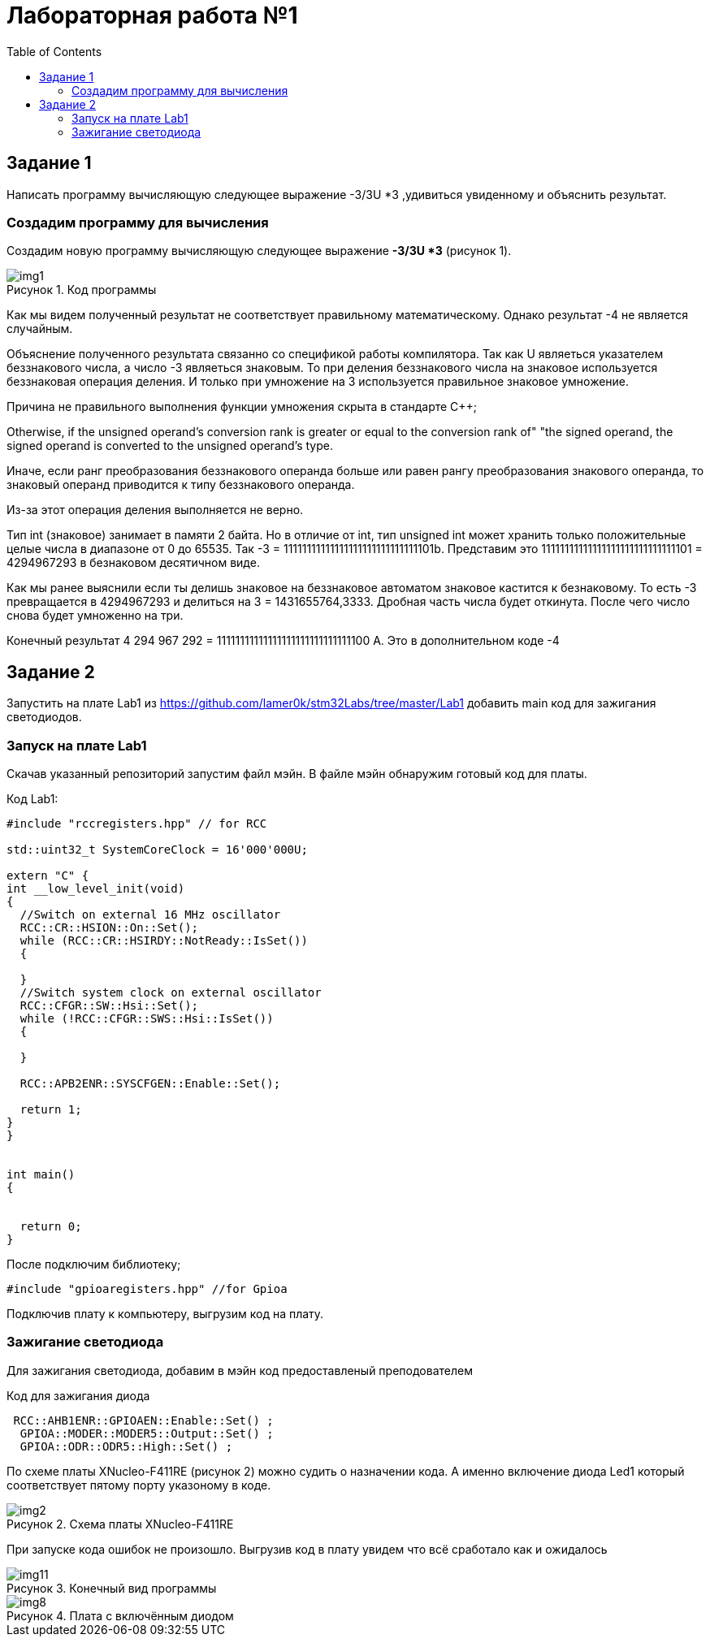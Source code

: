 :imagesdir: Images
:figure-caption: Рисунок
:toc: Оглавление

= Лабораторная работа №1

== Задание 1
Написать программу вычисляющую следующее выражение -3/3U *3 ,удивиться увиденному и объяснить результат.

=== Создадим программу для вычисления

Создадим новую программу вычисляющую следующее выражение *-3/3U *3* (рисунок 1).

.Код программы
image::img1.png[]

Как мы видем полученный результат не соответствует правильному математическому. Однако результат -4 не является случайным.

Объяснение полученного результата связанно со спецификой работы компилятора. Так как U являеться указателем беззнакового числа, а число -3 являеться знаковым.
То при деления беззнакового числа на знаковое используется беззнаковая операция деления. И только при умножение на 3 используется правильное знаковое умножение.

Причина не правильного выполнения функции умножения скрыта в стандарте С++;
****
Otherwise, if the unsigned operand's conversion rank is greater or equal to the conversion rank of" "the signed operand, the signed operand is converted to the unsigned operand's type.
****
Иначе, если ранг преобразования беззнакового операнда больше или равен рангу преобразования знакового операнда, то знаковый операнд приводится к типу беззнакового операнда.

Из-за этот операция деления выполняется не верно.

Тип int (знаковое) занимает в памяти 2 байта. Но в отличие от int, тип unsigned int может хранить только положительные целые числа в диапазоне от 0 до 65535. Так -3 = 11111111111111111111111111111101b.
Представим это 11111111111111111111111111111101 = 4294967293 в безнаковом десятичном виде.

Как мы ранее выяснили если ты делишь знаковое на беззнаковое автоматом знаковое кастится к безнаковому. То есть -3 превращается в 4294967293 и делиться на 3 = 1431655764,3333. Дробная часть числа будет откинута. После чего число снова будет умноженно на три.

Конечный результат 4 294 967 292 = 11111111111111111111111111111100 А. Это в дополнительном коде -4

== Задание 2
Запустить на плате Lab1 из https://github.com/lamer0k/stm32Labs/tree/master/Lab1
добавить main код для зажигания светодиодов.

=== Запуск на плате Lab1

Скачав указанный репозиторий запустим файл мэйн. В файле мэйн обнаружим готовый код для платы.

.Код Lab1:
[source, cpp, linenums]

----
#include "rccregisters.hpp" // for RCC

std::uint32_t SystemCoreClock = 16'000'000U;

extern "C" {
int __low_level_init(void)
{
  //Switch on external 16 MHz oscillator
  RCC::CR::HSION::On::Set();
  while (RCC::CR::HSIRDY::NotReady::IsSet())
  {

  }
  //Switch system clock on external oscillator
  RCC::CFGR::SW::Hsi::Set();
  while (!RCC::CFGR::SWS::Hsi::IsSet())
  {

  }

  RCC::APB2ENR::SYSCFGEN::Enable::Set();

  return 1;
}
}


int main()
{


  return 0;
}
----

После подключим библиотеку;
[source, cpp, linenums]

----
#include "gpioaregisters.hpp" //for Gpioa
----

Подключив плату к компьютеру, выгрузим код на плату.

=== Зажигание светодиода

Для зажигания светодиода, добавим в мэйн код предоставленый преподователем

.Код для зажигания диода
[source, cpp, linenums]

----
 RCC::AHB1ENR::GPIOAEN::Enable::Set() ;
  GPIOA::MODER::MODER5::Output::Set() ;
  GPIOA::ODR::ODR5::High::Set() ;
----
По схеме платы XNucleo-F411RE (рисунок 2) можно судить о назначении кода. А именно включение диода Led1 который соответствует пятому порту указоному в коде.

.Схема платы XNucleo-F411RE
image::img2.png[]

При запуске кода ошибок не произошло. Выгрузив код в плату увидем что всё сработало как и ожидалось

.Конечный вид программы
image::img11.png[]
.Плата с включённым диодом
image::img8.jpg[]





